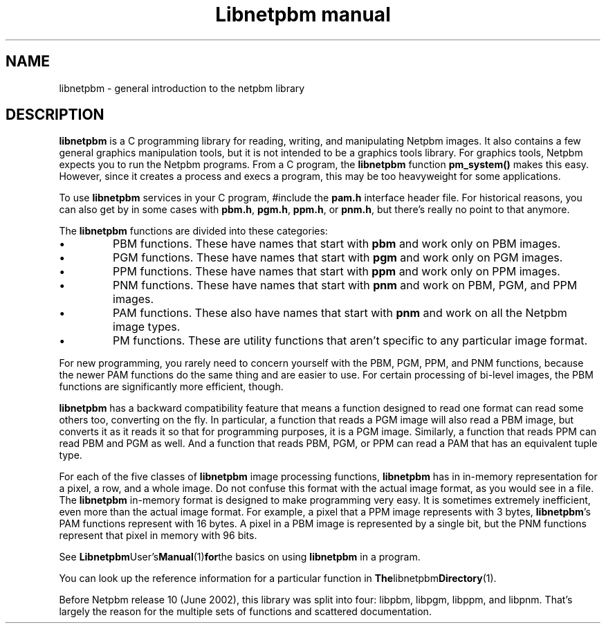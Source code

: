 ." This man page was generated by the Netpbm tool 'makeman' from HTML source.
." Do not hand-hack it!  If you have bug fixes or improvements, please find
." the corresponding HTML page on the Netpbm website, generate a patch
." against that, and send it to the Netpbm maintainer.
.TH "Libnetpbm manual" 3 "December 2003" "netpbm documentation"

.SH NAME
libnetpbm \- general introduction to the netpbm library
.SH DESCRIPTION
.PP
\fBlibnetpbm\fP is a C programming library for reading, writing, and
manipulating Netpbm images.  It also contains a few general graphics
manipulation tools, but it is not intended to be a graphics tools
library.  For graphics tools, Netpbm expects you to run the Netpbm
programs.  From a C program, the \fBlibnetpbm\fP function
\fBpm_system()\fP makes this easy.  However, since it creates a
process and execs a program, this may be too heavyweight for some
applications.
.PP
To use \fBlibnetpbm\fP services in your C program, #include the
\fBpam.h\fP interface header file.  For historical reasons, you can
also get by in some cases with \fBpbm.h\fP, \fBpgm.h\fP,
\fBppm.h\fP, or \fBpnm.h\fP, but there's really no point to that
anymore.
.PP
The \fBlibnetpbm\fP functions are divided into these categories:

.IP \(bu
PBM functions.  These have names that start with \fBpbm\fP and work
only on PBM images.
.IP \(bu
PGM functions.  These have names that start with \fBpgm\fP and work
only on PGM images.
.IP \(bu
PPM functions.  These have names that start with \fBppm\fP and work
only on PPM images.
.IP \(bu
PNM functions.  These have names that start with \fBpnm\fP and work on
PBM, PGM, and PPM images.
.IP \(bu
PAM functions.  These also have names that start with \fBpnm\fP and 
work on all the Netpbm image types.
.IP \(bu
PM functions.  These are utility functions that aren't specific to any
particular image format.

.PP
For new programming, you rarely need to concern yourself with the
PBM, PGM, PPM, and PNM functions, because the newer PAM functions do
the same thing and are easier to use.  For certain processing of
bi-level images, the PBM functions are significantly more efficient,
though.
.PP
\fBlibnetpbm\fP has a backward compatibility feature that means a
function designed to read one format can read some others too,
converting on the fly.  In particular, a function that reads a PGM
image will also read a PBM image, but converts it as it reads it so
that for programming purposes, it is a PGM image.  Similarly, a
function that reads PPM can read PBM and PGM as well.  And a function
that reads PBM, PGM, or PPM can read a PAM that has an equivalent
tuple type.
.PP
For each of the five classes of \fBlibnetpbm\fP image processing
functions, \fBlibnetpbm\fP has in in-memory representation for a
pixel, a row, and a whole image.  Do not confuse this format with the
actual image format, as you would see in a file.  The \fBlibnetpbm\fP
in-memory format is designed to make programming very easy.  It is
sometimes extremely inefficient, even more than the actual image
format.  For example, a pixel that a PPM image represents with 3
bytes, \fBlibnetpbm\fP's PAM functions represent with 16 bytes.  A
pixel in a PBM image is represented by a single bit, but the PNM
functions represent that pixel in memory with 96 bits.
.PP
See
.BR Libnetpbm User's Manual (1) for the
basics on using \fBlibnetpbm\fP in a program.
.PP
You can look up the reference information for a particular function
in
.BR The libnetpbm Directory (1).
.PP
Before Netpbm release 10 (June 2002), this library was split into
four: libpbm, libpgm, libppm, and libpnm.  That's largely the reason
for the multiple sets of functions and scattered documentation.
